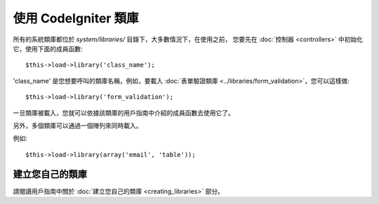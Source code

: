 ###########################
使用 CodeIgniter 類庫
###########################

所有的系統類庫都位於 *system/libraries/* 目錄下，大多數情況下，在使用之前，
您要先在 :doc:`控制器 <controllers>` 中初始化它，使用下面的成員函數::

	$this->load->library('class_name');

'class_name' 是您想要呼叫的類庫名稱，例如，要載入 :doc:`表單驗證類庫 
<../libraries/form_validation>`，您可以這樣做::

	$this->load->library('form_validation');

一旦類庫被載入，您就可以依據該類庫的用戶指南中介紹的成員函數去使用它了。

另外，多個類庫可以通過一個陣列來同時載入。

例如::

	$this->load->library(array('email', 'table'));

建立您自己的類庫
===========================

請閱讀用戶指南中關於 :doc:`建立您自己的類庫 <creating_libraries>` 部分。